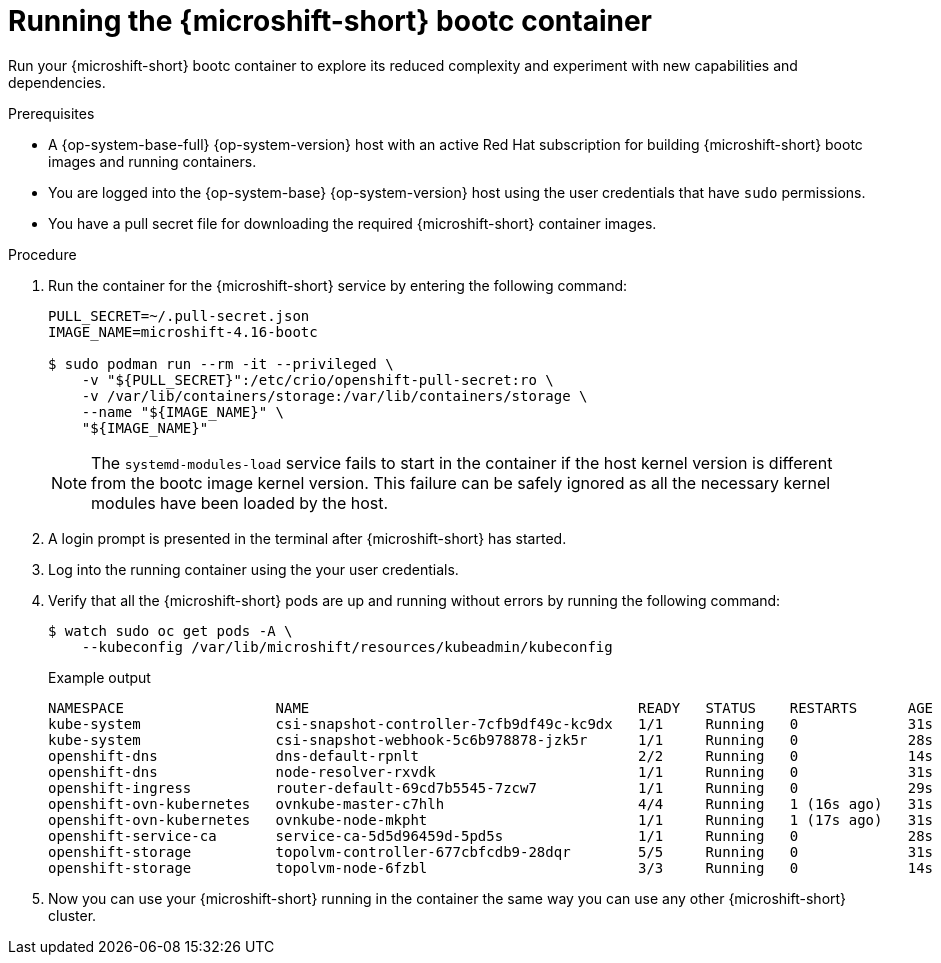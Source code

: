 // Module included in the following assemblies:
//
// microshift_install_bootc/microshift-install-rhel-image-mode.adoc

:_mod-docs-content-type: PROCEDURE
[id="microshift-rhel-image-mode-run-container_{context}"]
= Running the {microshift-short} bootc container

Run your {microshift-short} bootc container to explore its reduced complexity and experiment with new capabilities and dependencies.

.Prerequisites

* A {op-system-base-full} {op-system-version} host with an active Red Hat subscription for building {microshift-short} bootc images and running containers.
* You are logged into the {op-system-base} {op-system-version} host using the user credentials that have `sudo` permissions.
* You have a pull secret file for downloading the required {microshift-short} container images.

.Procedure

. Run the container for the {microshift-short} service by entering the following command:
+
[source,terminal]
----
PULL_SECRET=~/.pull-secret.json
IMAGE_NAME=microshift-4.16-bootc

$ sudo podman run --rm -it --privileged \
    -v "${PULL_SECRET}":/etc/crio/openshift-pull-secret:ro \
    -v /var/lib/containers/storage:/var/lib/containers/storage \
    --name "${IMAGE_NAME}" \
    "${IMAGE_NAME}"
----
+
[NOTE]
====
The `systemd-modules-load` service fails to start in the container if the host kernel version is different from the bootc image kernel version. This failure can be safely ignored as all the necessary kernel modules have been loaded by the host.
====

. A login prompt is presented in the terminal after {microshift-short} has started.

. Log into the running container using the your user credentials.

. Verify that all the {microshift-short} pods are up and running without errors by running the following command:
+
[source,terminal]
----
$ watch sudo oc get pods -A \
    --kubeconfig /var/lib/microshift/resources/kubeadmin/kubeconfig
----
+
.Example output
[source,terminal]
----
NAMESPACE                  NAME                                       READY   STATUS    RESTARTS      AGE
kube-system                csi-snapshot-controller-7cfb9df49c-kc9dx   1/1     Running   0             31s
kube-system                csi-snapshot-webhook-5c6b978878-jzk5r      1/1     Running   0             28s
openshift-dns              dns-default-rpnlt                          2/2     Running   0             14s
openshift-dns              node-resolver-rxvdk                        1/1     Running   0             31s
openshift-ingress          router-default-69cd7b5545-7zcw7            1/1     Running   0             29s
openshift-ovn-kubernetes   ovnkube-master-c7hlh                       4/4     Running   1 (16s ago)   31s
openshift-ovn-kubernetes   ovnkube-node-mkpht                         1/1     Running   1 (17s ago)   31s
openshift-service-ca       service-ca-5d5d96459d-5pd5s                1/1     Running   0             28s
openshift-storage          topolvm-controller-677cbfcdb9-28dqr        5/5     Running   0             31s
openshift-storage          topolvm-node-6fzbl                         3/3     Running   0             14s
----

. Now you can use your {microshift-short} running in the container the same way you can use any other {microshift-short} cluster.

